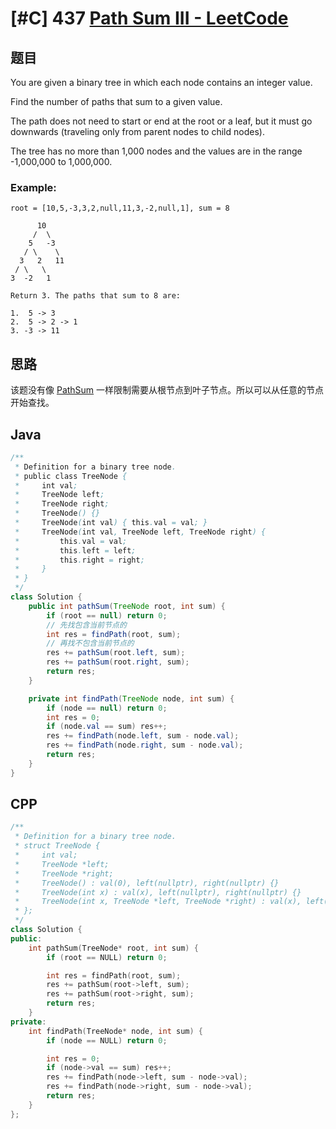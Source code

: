 * [#C] 437 [[https://leetcode.com/problems/path-sum-iii/][Path Sum III - LeetCode]]
** 题目
   You are given a binary tree in which each node contains an integer value.

   Find the number of paths that sum to a given value.

   The path does not need to start or end at the root or a leaf, but it must go downwards (traveling only from parent nodes to child nodes).

   The tree has no more than 1,000 nodes and the values are in the range -1,000,000 to 1,000,000.
*** Example:
    #+begin_example
    root = [10,5,-3,3,2,null,11,3,-2,null,1], sum = 8

          10
         /  \
        5   -3
       / \    \
      3   2   11
     / \   \
    3  -2   1

    Return 3. The paths that sum to 8 are:

    1.  5 -> 3
    2.  5 -> 2 -> 1
    3. -3 -> 11
    #+end_example
** 思路
   该题没有像 [[file:112PathSum.org][PathSum]] 一样限制需要从根节点到叶子节点。所以可以从任意的节点开始查找。
** Java
   #+begin_src java
   /**
    ,* Definition for a binary tree node.
    ,* public class TreeNode {
    ,*     int val;
    ,*     TreeNode left;
    ,*     TreeNode right;
    ,*     TreeNode() {}
    ,*     TreeNode(int val) { this.val = val; }
    ,*     TreeNode(int val, TreeNode left, TreeNode right) {
    ,*         this.val = val;
    ,*         this.left = left;
    ,*         this.right = right;
    ,*     }
    ,* }
    ,*/
   class Solution {
       public int pathSum(TreeNode root, int sum) {
           if (root == null) return 0;
           // 先找包含当前节点的
           int res = findPath(root, sum);
           // 再找不包含当前节点的
           res += pathSum(root.left, sum);
           res += pathSum(root.right, sum);
           return res;
       }

       private int findPath(TreeNode node, int sum) {
           if (node == null) return 0;
           int res = 0;
           if (node.val == sum) res++;
           res += findPath(node.left, sum - node.val);
           res += findPath(node.right, sum - node.val);
           return res;
       }
   }
   #+end_src
** CPP
   #+begin_src cpp
   /**
    ,* Definition for a binary tree node.
    ,* struct TreeNode {
    ,*     int val;
    ,*     TreeNode *left;
    ,*     TreeNode *right;
    ,*     TreeNode() : val(0), left(nullptr), right(nullptr) {}
    ,*     TreeNode(int x) : val(x), left(nullptr), right(nullptr) {}
    ,*     TreeNode(int x, TreeNode *left, TreeNode *right) : val(x), left(left), right(right) {}
    ,* };
    ,*/
   class Solution {
   public:
       int pathSum(TreeNode* root, int sum) {
           if (root == NULL) return 0;

           int res = findPath(root, sum);
           res += pathSum(root->left, sum);
           res += pathSum(root->right, sum);
           return res;
       }
   private:
       int findPath(TreeNode* node, int sum) {
           if (node == NULL) return 0;

           int res = 0;
           if (node->val == sum) res++;
           res += findPath(node->left, sum - node->val);
           res += findPath(node->right, sum - node->val);
           return res;
       }
   };
   #+end_src
